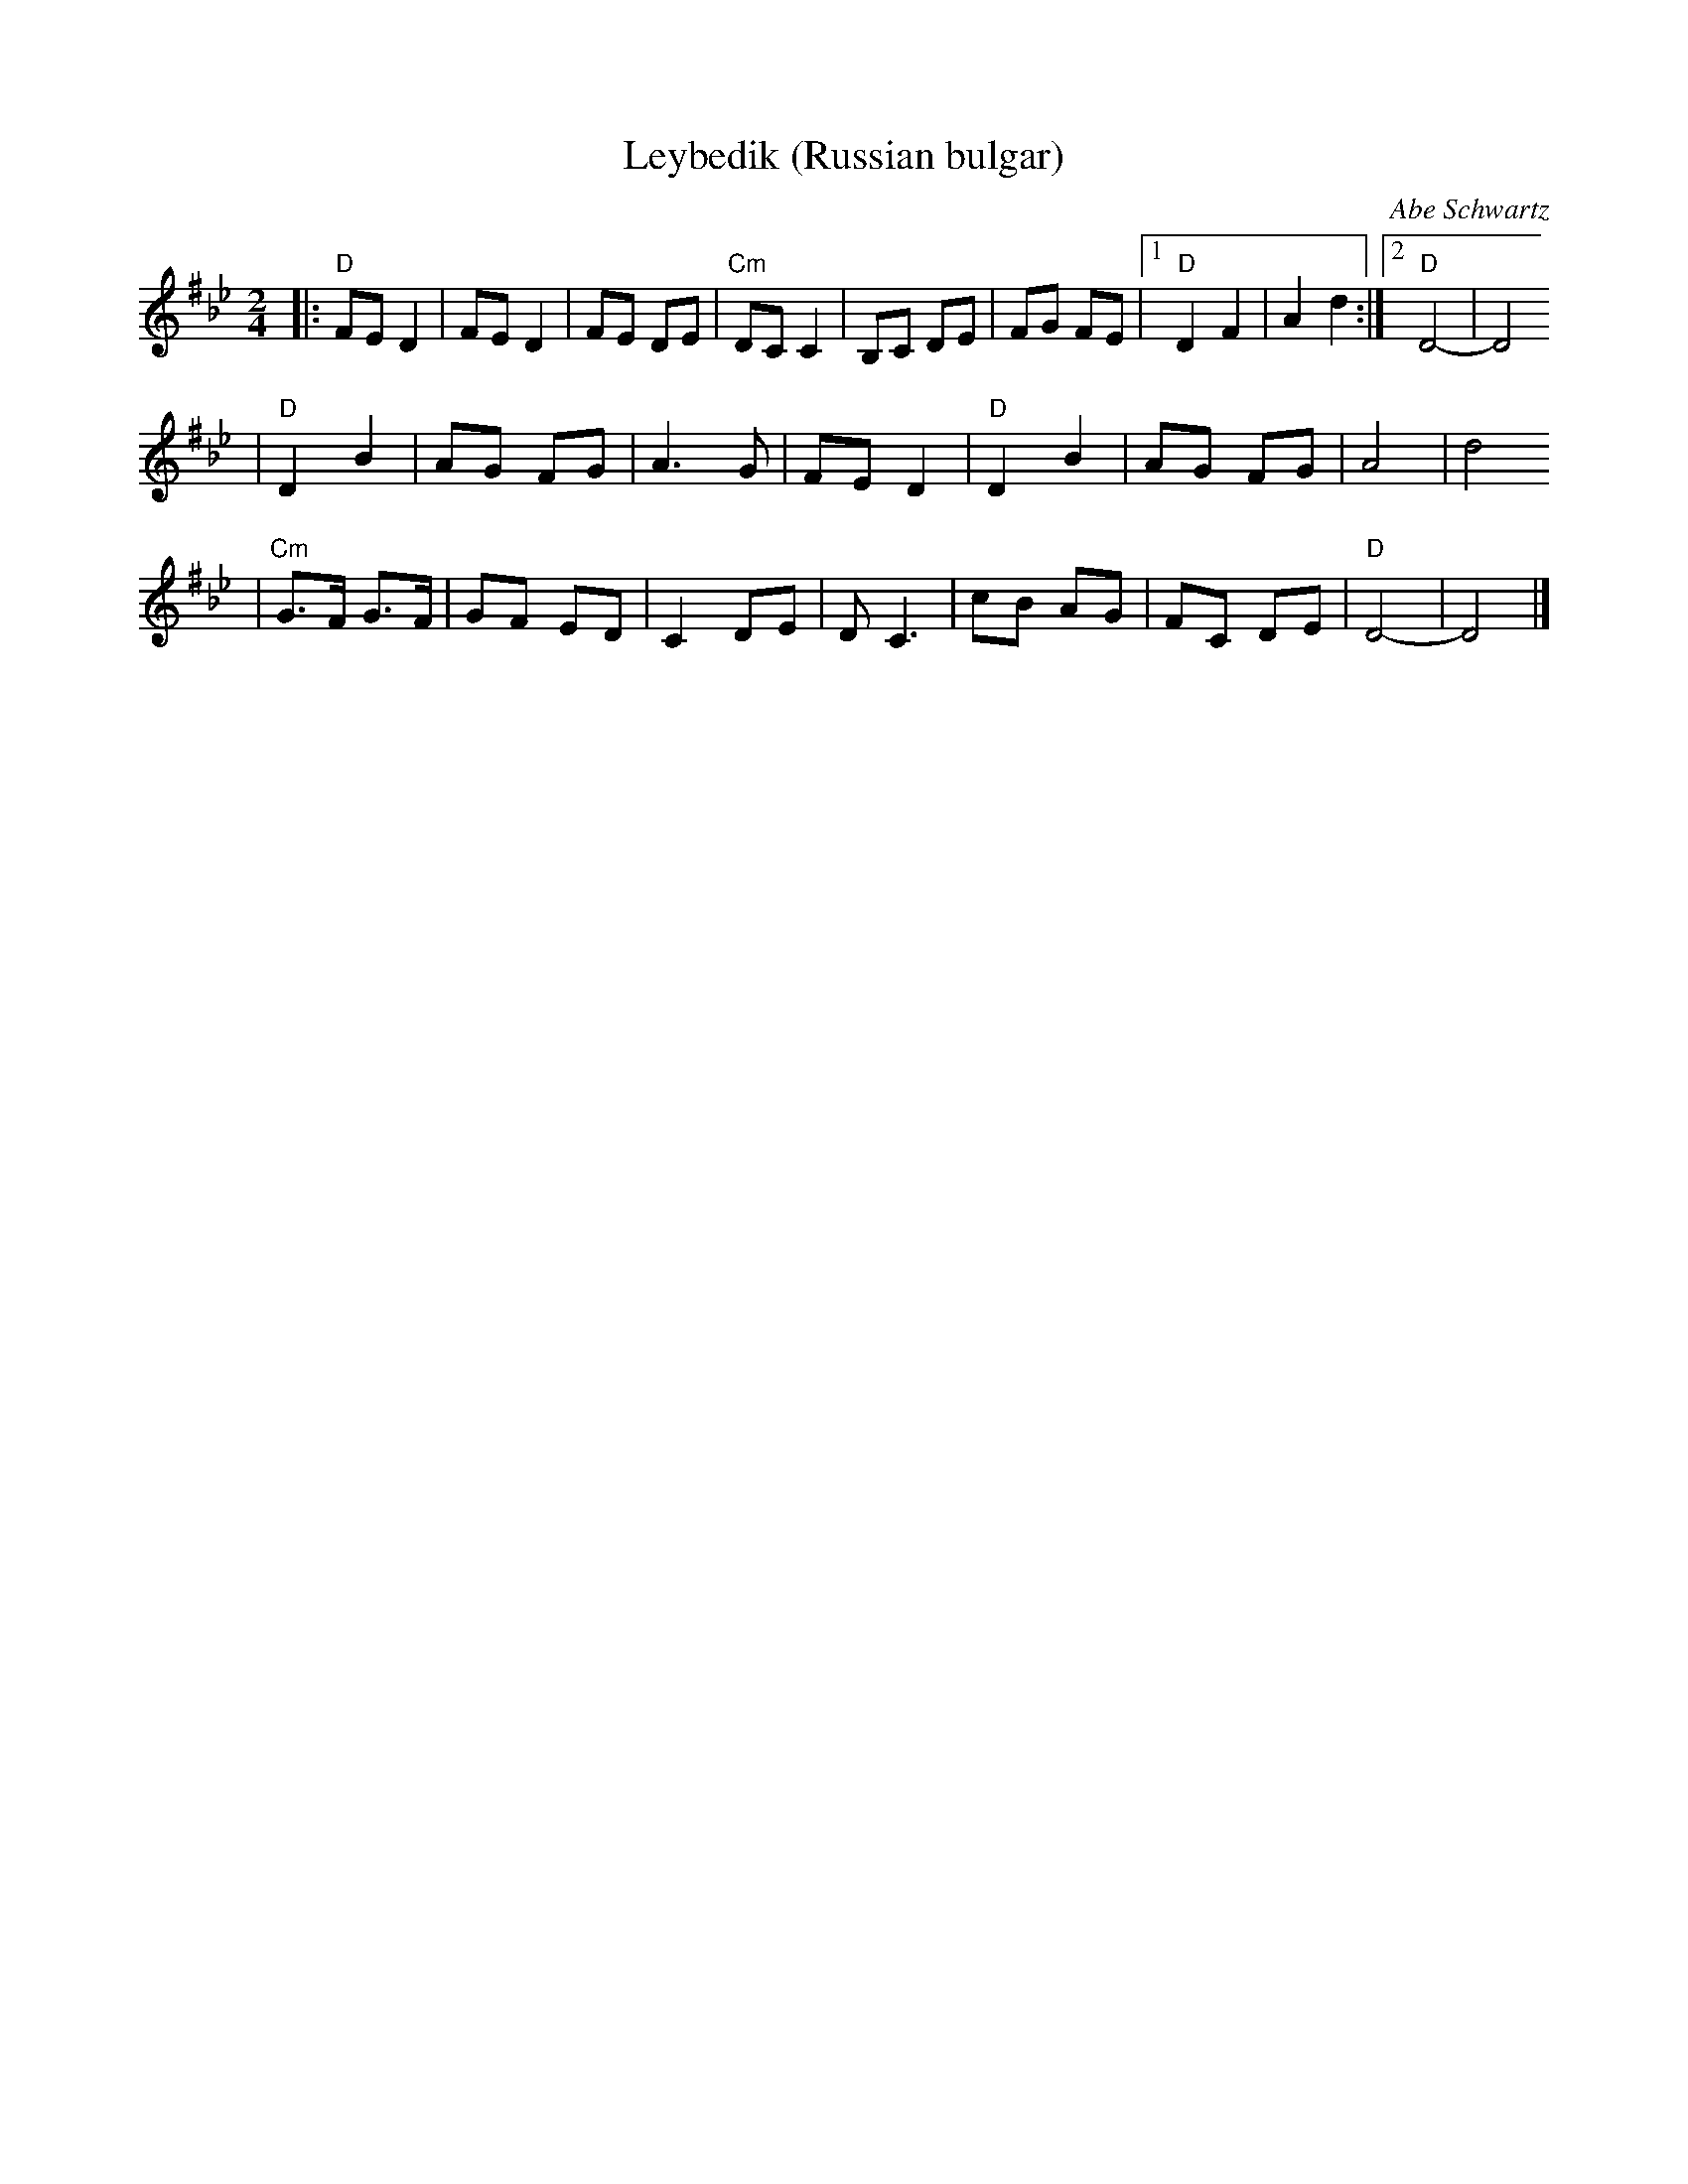 X: 405
T: Leybedik (Russian bulgar)
R: bulgar
O: Abe Schwartz
D: Naftule's Dream Music
Z: 1997 by John Chambers <jc:trillian.mit.edu>
M: 2/4
L: 1/8
K: D exp ^f_B_e
|: "D"FE D2 | FE D2 | FE DE | "Cm"DC C2 | B,C DE | FG FE |1 "D"D2 F2 | A2 d2 :|2 "D"D4- | D4
| "D"D2 B2 | AG FG | A3 G | FE D2 | "D"D2 B2 | AG FG | A4 | d4
| "Cm"G>F G>F | GF ED | C2 DE | D C3 | cB AG | FC DE | "D"D4- | D4 |]
